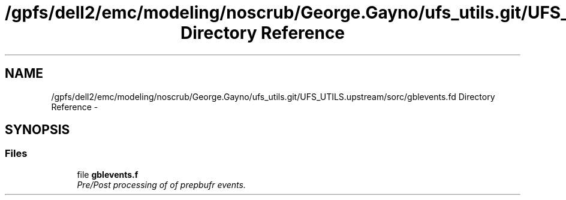 .TH "/gpfs/dell2/emc/modeling/noscrub/George.Gayno/ufs_utils.git/UFS_UTILS.upstream/sorc/gblevents.fd Directory Reference" 3 "Wed Jun 1 2022" "Version 1.7.0" "gblevents" \" -*- nroff -*-
.ad l
.nh
.SH NAME
/gpfs/dell2/emc/modeling/noscrub/George.Gayno/ufs_utils.git/UFS_UTILS.upstream/sorc/gblevents.fd Directory Reference \- 
.SH SYNOPSIS
.br
.PP
.SS "Files"

.in +1c
.ti -1c
.RI "file \fBgblevents\&.f\fP"
.br
.RI "\fIPre/Post processing of of prepbufr events\&. \fP"
.in -1c
